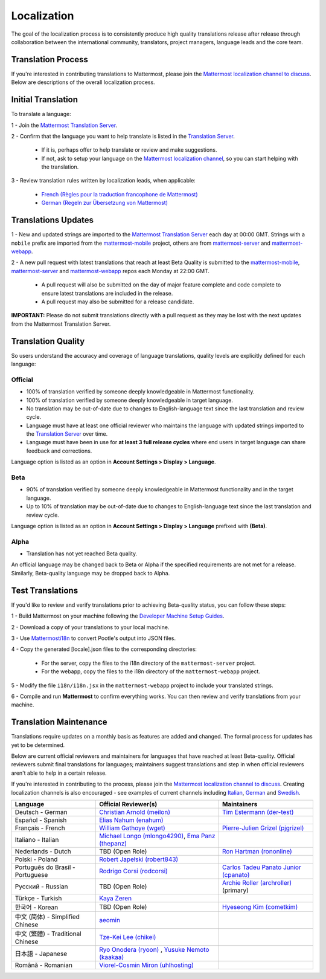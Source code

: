 Localization
============

The goal of the localization process is to consistently produce high quality translations release after release through collaboration between the international community, translators, project managers, language leads and the core team.

Translation Process
-------------------

If you're interested in contributing translations to Mattermost, please join the `Mattermost localization channel to discuss <https://pre-release.mattermost.com/core/channels/localization>`_. Below are descriptions of the overall localization process.

Initial Translation
-------------------

To translate a language:

1 - Join the `Mattermost Translation Server <http://translate.mattermost.com>`_.

2 - Confirm that the language you want to help translate is listed in the `Translation Server <http://translate.mattermost.com>`_.

    - If it is, perhaps offer to help translate or review and make suggestions.
    - If not, ask to setup your language on the `Mattermost localization channel <https://pre-release.mattermost.com/core/channels/localization>`_, so you can start helping with the translation.

3 - Review translation rules written by localization leads, when applicable:

    - `French (Règles pour la traduction francophone de Mattermost) <https://github.com/wget/mattermost-localization-french-translation-rules>`_
    - `German (Regeln zur Übersetzung von Mattermost) <https://gist.github.com/meilon/1317a9425988b3ab296c894a72270787>`_

Translations Updates
--------------------

1 - New and updated strings are imported to the `Mattermost Translation Server <http://translate.mattermost.com>`_ each day at 00:00 GMT. Strings with a ``mobile`` prefix are imported from the `mattermost-mobile <https://github.com/mattermost/mattermost-mobile>`_ project, others are from `mattermost-server <https://github.com/mattermost/mattermost-server>`_ and `mattermost-webapp <https://github.com/mattermost/mattermost-webapp>`_.

2 - A new pull request with latest translations that reach at least Beta Quality is submitted to the `mattermost-mobile <https://github.com/mattermost/mattermost-mobile>`_, `mattermost-server <https://github.com/mattermost/mattermost-server>`_ and `mattermost-webapp <https://github.com/mattermost/mattermost-webapp>`_ repos each Monday at 22:00 GMT.

    - A pull request will also be submitted on the day of major feature complete and code complete to ensure latest translations are included in the release.
    - A pull request may also be submitted for a release candidate.

**IMPORTANT:** Please do not submit translations directly with a pull request as they may be lost with the next updates from the Mattermost Translation Server.

Translation Quality
-------------------

So users understand the accuracy and coverage of language translations, quality levels are explicitly defined for each language:

Official
~~~~~~~~

- 100% of translation verified by someone deeply knowledgeable in Mattermost functionality.
- 100% of translation verified by someone deeply knowledgeable in target language.
- No translation may be out-of-date due to changes to English-language text since the last translation and review cycle.
- Language must have at least one official reviewer who maintains the language with updated strings imported to the `Translation Server <http://translate.mattermost.com>`_ over time.
- Language must have been in use for **at least 3 full release cycles** where end users in target language can share feedback and corrections.

Language option is listed as an option in **Account Settings > Display > Language**.


Beta
~~~~

- 90% of translation verified by someone deeply knowledgeable in Mattermost functionality and in the target language.
- Up to 10% of translation may be out-of-date due to changes to English-language text since the last translation and review cycle.

Language option is listed as an option in **Account Settings > Display > Language** prefixed with **(Beta)**.

Alpha
~~~~~

- Translation has not yet reached Beta quality.

An official language may be changed back to Beta or Alpha if the specified requirements are not met for a release. Similarly, Beta-quality language may be dropped back to Alpha.

Test Translations
-----------------

If you'd like to review and verify translations prior to achieving Beta-quality status, you can follow these steps:

1 - Build Mattermost on your machine following the `Developer Machine Setup Guides <https://docs.mattermost.com/developer/dev-setup.html>`_.

2 - Download a copy of your translations to your local machine.

.. image:: ../../source/images/translations_download.png

3 - Use `Mattermosti18n <https://github.com/rodrigocorsi2/mattermosti18n#convert-po---json>`_ to convert Pootle's output into JSON files.

4 - Copy the generated [locale].json files to the corresponding directories:

    - For the server, copy the files to the i18n directory of the ``mattermost-server`` project.
    - For the webapp, copy the files to the i18n directory of the ``mattermost-webapp`` project.

5 - Modify the file ``i18n/i18n.jsx`` in the ``mattermost-webapp`` project to include your translated strings.

6 - Compile and run **Mattermost** to confirm everything works. You can then review and verify translations from your machine.

Translation Maintenance
-----------------------

Translations require updates on a monthly basis as features are added and changed. The formal process for updates has yet to be determined.

Below are current official reviewers and maintainers for languages that have reached at least Beta-quality. Official reviewers submit final translations for languages; maintainers suggest translations and step in when official reviewers aren't able to help in a certain release.

If you're interested in contributing to the process, please join the `Mattermost localization channel to discuss <https://pre-release.mattermost.com/core/channels/localization>`_. Creating localization channels is also encouraged - see examples of current channels including `Italian <https://pre-release.mattermost.com/core/channels/i18n-italian>`_, `German <https://pre-release.mattermost.com/core/channels/i18n-german>`_ and `Swedish <https://pre-release.mattermost.com/core/channels/i18n-swedish>`_.

+------------------------------------------+-----------------------------------------------------------------------------------------------------------------------+------------------------------------------------------------------------------------------------------+
| Language                                 | Official Reviewer(s)                                                                                                  | Maintainers                                                                                          |
+==========================================+=======================================================================================================================+======================================================================================================+
| Deutsch - German                         | `Christian Arnold (meilon) <https://github.com/meilon>`_                                                              | `Tim Estermann (der-test) <https://github.com/der-test>`_                                            |
+------------------------------------------+-----------------------------------------------------------------------------------------------------------------------+------------------------------------------------------------------------------------------------------+
| Español - Spanish                        | `Elias Nahum (enahum) <https://github.com/enahum>`_                                                                   |                                                                                                      |
+------------------------------------------+-----------------------------------------------------------------------------------------------------------------------+------------------------------------------------------------------------------------------------------+
| Français - French                        | `William Gathoye (wget) <https://github.com/wget>`_                                                                   | `Pierre-Julien Grizel (pjgrizel) <https://github.com/pjgrizel>`_                                     |
+------------------------------------------+-----------------------------------------------------------------------------------------------------------------------+------------------------------------------------------------------------------------------------------+
| Italiano - Italian                       | `Michael Longo (mlongo4290) <https://github.com/mlongo4290>`_, `Ema Panz (thepanz) <https://github.com/thepanz>`_     |                                                                                                      |
+------------------------------------------+-----------------------------------------------------------------------------------------------------------------------+------------------------------------------------------------------------------------------------------+
| Nederlands - Dutch                       | TBD (Open Role)                                                                                                       | `Ron Hartman (rononline) <https://github.com/rononline>`_                                            |
+------------------------------------------+-----------------------------------------------------------------------------------------------------------------------+------------------------------------------------------------------------------------------------------+
| Polski - Poland                          | `Robert Japełski (robert843) <https://github.com/robert843>`_                                                         |                                                                                                      |
+------------------------------------------+-----------------------------------------------------------------------------------------------------------------------+------------------------------------------------------------------------------------------------------+
| Português do Brasil - Portuguese         | `Rodrigo Corsi (rodcorsi) <https://github.com/rodcorsi>`_                                                             | `Carlos Tadeu Panato Junior (cpanato) <https://github.com/cpanato>`_                                 |
+------------------------------------------+-----------------------------------------------------------------------------------------------------------------------+------------------------------------------------------------------------------------------------------+
| Pусский - Russian                        | TBD (Open Role)                                                                                                       | `Archie Roller (archroller) <https://github.com/archroller>`_ (primary)                              |
+------------------------------------------+-----------------------------------------------------------------------------------------------------------------------+------------------------------------------------------------------------------------------------------+
| Türkçe - Turkish                         | `Kaya Zeren <https://twitter.com/kaya_zeren>`_                                                                        |                                                                                                      |
+------------------------------------------+-----------------------------------------------------------------------------------------------------------------------+------------------------------------------------------------------------------------------------------+
| 한국어 - Korean                          | TBD (Open Role)                                                                                                       | `Hyeseong Kim (cometkim) <https://github.com/cometkim>`_                                             |
+------------------------------------------+-----------------------------------------------------------------------------------------------------------------------+------------------------------------------------------------------------------------------------------+
| 中文 (简体) - Simplified Chinese         | `aeomin <http://translate.mattermost.com/user/aeomin/>`_                                                              |                                                                                                      |
+------------------------------------------+-----------------------------------------------------------------------------------------------------------------------+------------------------------------------------------------------------------------------------------+
| 中文 (繁體) - Traditional Chinese        | `Tze-Kei Lee (chikei) <https://github.com/chikei>`_                                                                   |                                                                                                      |
+------------------------------------------+-----------------------------------------------------------------------------------------------------------------------+------------------------------------------------------------------------------------------------------+
| 日本語 - Japanese                        | `Ryo Onodera (ryoon) <https://github.com/ryoon>`_ , `Yusuke Nemoto (kaakaa) <https://github.com/kaakaa>`_             |                                                                                                      |
+------------------------------------------+-----------------------------------------------------------------------------------------------------------------------+------------------------------------------------------------------------------------------------------+
| Română - Romanian                        | `Viorel-Cosmin Miron (uhlhosting) <https://github.com/uhlhosting>`_                                                   |                                                                                                      |
+------------------------------------------+-----------------------------------------------------------------------------------------------------------------------+------------------------------------------------------------------------------------------------------+
